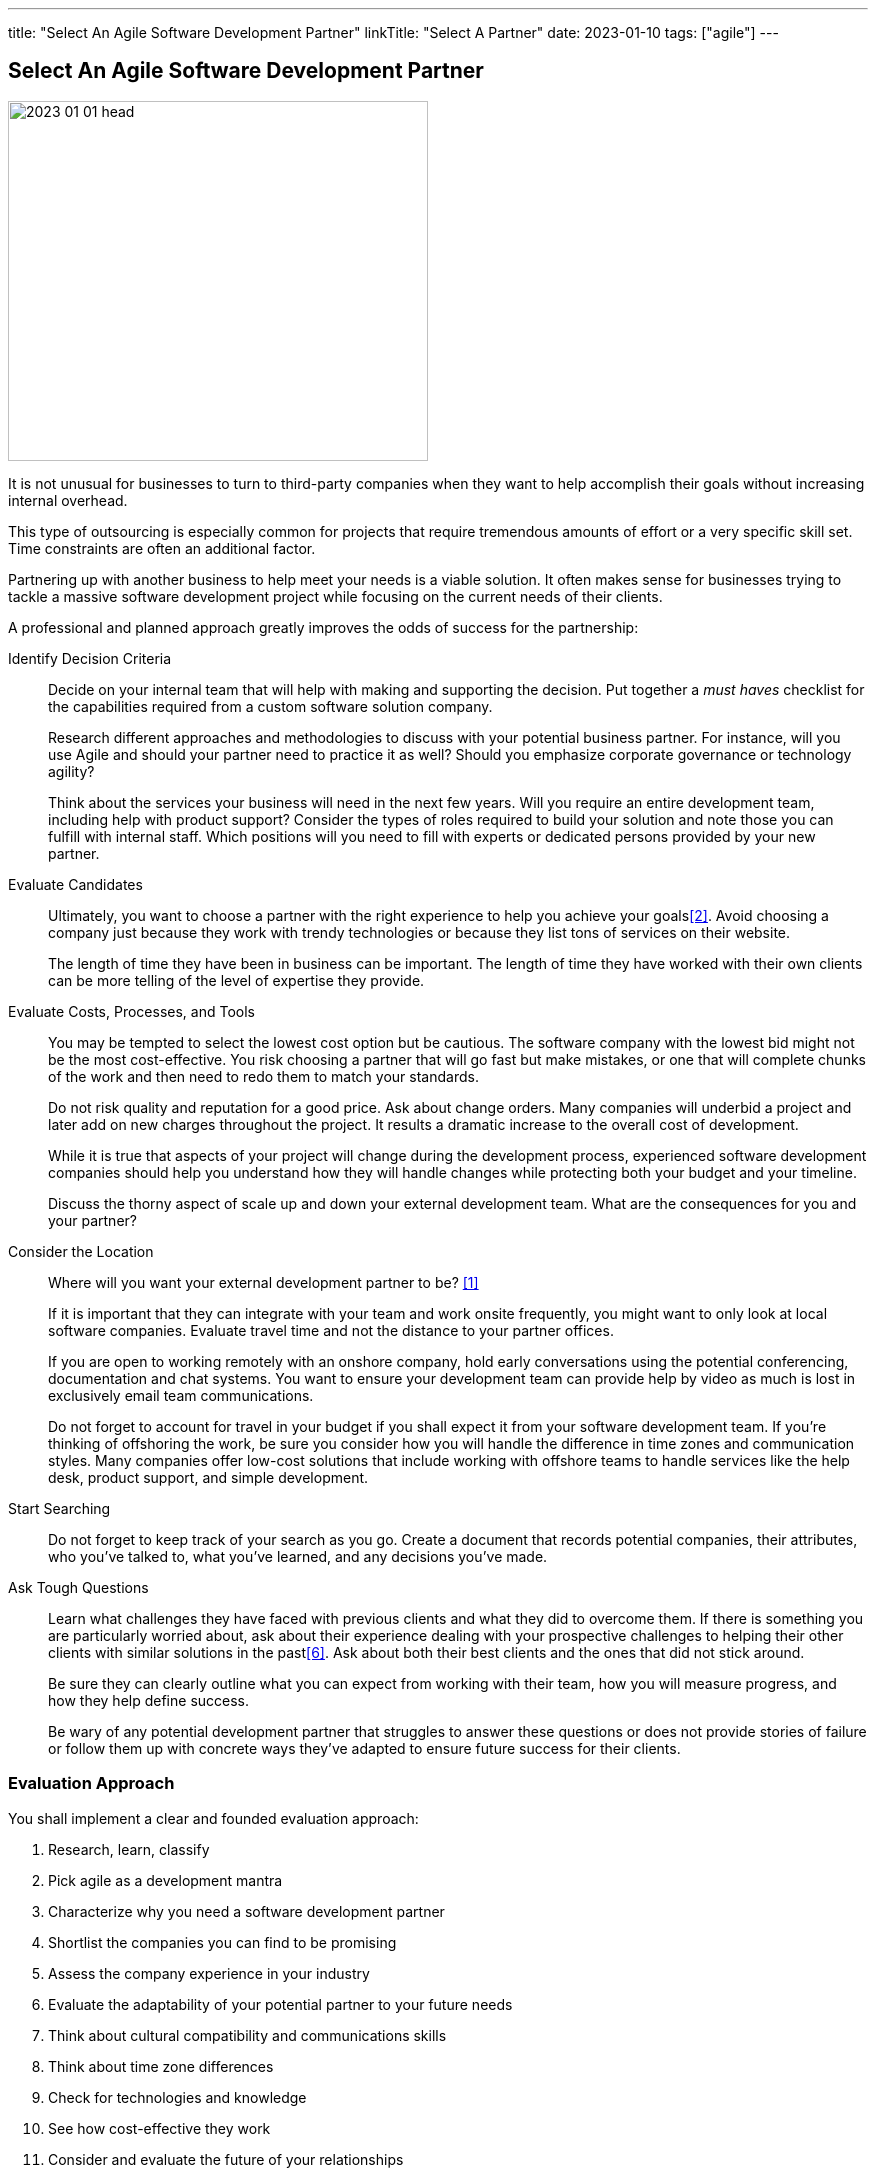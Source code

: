 ---
title: "Select An Agile Software Development Partner"
linkTitle: "Select A Partner"
date: 2023-01-10
tags: ["agile"]
---

== Select An Agile Software Development Partner
:author: Marcel Baumann
:email: <marcel.baumann@tangly.net>
:homepage: https://www.tangly.net/
:company: https://www.tangly.net/[tangly ll c]

image::2023-01-01-head.png[width=420,height=360,role=left]

It is not unusual for businesses to turn to third-party companies when they want to help accomplish their goals without increasing internal overhead.

This type of outsourcing is especially common for projects that require tremendous amounts of effort or a very specific skill set.
Time constraints are often an additional factor.

Partnering up with another business to help meet your needs is a viable solution.
It often makes sense for businesses trying to tackle a massive software development project while focusing on the current needs of their clients.

A professional and planned approach greatly improves the odds of success for the partnership:

Identify Decision Criteria::
Decide on your internal team that will help with making and supporting the decision.
Put together a _must haves_ checklist for the capabilities required from a custom software solution company. +
+
Research different approaches and methodologies to discuss with your potential business partner.
For instance, will you use Agile and should your partner need to practice it as well?
Should you emphasize corporate governance or technology agility? +
+
Think about the services your business will need in the next few years.
Will you require an entire development team, including help with product support?
Consider the types of roles required to build your solution and note those you can fulfill with internal staff.
Which positions will you need to fill with experts or dedicated persons provided by your new partner.
Evaluate Candidates::
Ultimately, you want to choose a partner with the right experience to help you achieve your goals<<evaluate-cv>>.
Avoid choosing a company just because they work with trendy technologies or because they list tons of services on their website. +
+
The length of time they have been in business can be important.
The length of time they have worked with their own clients can be more telling of the level of expertise they provide.
Evaluate Costs, Processes, and Tools::
You may be tempted to select the lowest cost option but be cautious.
The software company with the lowest bid might not be the most cost-effective.
You risk choosing a partner that will go fast but make mistakes, or one that will complete chunks of the work and then need to redo them to match your standards. +
+
Do not risk quality and reputation for a good price.
Ask about change orders.
Many companies will underbid a project and later add on new charges throughout the project.
It results a dramatic increase to the overall cost of development. +
+
While it is true that aspects of your project will change during the development process, experienced software development companies should help you understand how they will handle changes while protecting both your budget and your timeline. +
+
Discuss the thorny aspect of scale up and down your external development team.
What are the consequences for you and your partner?

Consider the Location::
Where will you want your external development partner to be? <<agile-near-shore>> +
+
If it is important that they can integrate with your team and work onsite frequently, you might want to only look at local software companies.
Evaluate travel time and not the distance to your partner offices. +
+
If you are open to working remotely with an onshore company, hold early conversations using the potential conferencing, documentation and chat systems.
You want to ensure your development team can provide help by video as much is lost in exclusively email team communications. +
+
Do not forget to account for travel in your budget if you shall expect it from your software development team.
If you’re thinking of offshoring the work, be sure you consider how you will handle the difference in time zones and communication styles.
Many companies offer low-cost solutions that include working with offshore teams to handle services like the help desk, product support, and simple development.
Start Searching::
Do not forget to keep track of your search as you go.
Create a document that records potential companies, their attributes, who you’ve talked to, what you’ve learned, and any decisions you’ve made.
Ask Tough Questions::
Learn what challenges they have faced with previous clients and what they did to overcome them.
If there is something you are particularly worried about, ask about their experience dealing with your prospective challenges to helping their other clients with similar solutions in the past<<detecting-agile-bullshit>>.
Ask about both their best clients and the ones that did not stick around. +
+
Be sure they can clearly outline what you can expect from working with their team, how you will measure progress, and how they help define success. +
+
Be wary of any potential development partner that struggles to answer these questions or does not provide stories of failure or follow them up with concrete ways they’ve adapted to ensure future success for their clients.

=== Evaluation Approach

You shall implement a clear and founded evaluation approach:

. Research, learn, classify
. Pick agile as a development mantra
. Characterize why you need a software development partner
. Shortlist the companies you can find to be promising
. Assess the company experience in your industry
. Evaluate the adaptability of your potential partner to your future needs
. Think about cultural compatibility and communications skills
. Think about time zone differences
. Check for technologies and knowledge
. See how cost-effective they work
. Consider and evaluate the future of your relationships
. Meet the employees that will be working with you

=== Checklist

Here our checklist we use to discuss a potential partnership:

Hosting and Operations::
* How and where are the servers hosted?
Self-hosted or external provider - has an impact on applicable legal context
* Which are the locations of server instances?
* Backup and restore policy including location of backup and how they are protected
* DevOps aspects: monitoring, alarming, logging, audit logs, security policy.
Is the deployment on the various staging areas automated?
How is the process of deploying a new version?
* How is the process of updating a productive application when security alarms are issued?
* SLA document
Software Development::
** Where are the team members located?
Are they collocated, in the same area, in the same timezone, distributed over multiple timezones?
* Which training and certification do they have in the technical stack, programming languages and used tools?
* Which training and certification do they have in agile and Scrum approaches <<scrum-master>>, <<product-owner>>, <<developer>>?
* Which training and certification do the senior developers and architects have to perform their work?
* Which languages are the team members proficient in?
* Which approaches are used for source code management?
Where are the source artifacts stored?
Governance and Methods::
* Which approaches are used for insuring the quality of the written source code?
* How is technical documentation such as installation scripts, design decisions, component documents written and managed?
* Could you provide your coding guidelines and documentation guidelines?
* Are modern approaches such as domain-driven design, unit testing, acceptance testing, continuous integration, continuous delivery in place?
* How can involved people have read-access to all artifacts?
* How do you trace requirements to deliver versions of the product?
* How do you upgrade an application to a newer version of the technology stack or newer libraries?
* Which approaches do you use to continuously improve?
Build Partnership::
* How would like to initiate partnership between your company and ours.

=== Lessons Learnt

Respect your partner.
You will work together for years.
Both parties shall be interested in improving the delivered solutions and increasing product success.

All involved companies and people shall harvest the fruits of success.

Agile approaches are the approach for developing software products in the twenty-first century.
Your organizations shall be proficient with agile, lean approaches.
These frameworks are the most successful approaches for software product development.

[bibliography]
=== References

- [[[agile-near-shore, 1]]] link:../../2022/agile-and-nearshore-development/[Agile and Nearshore Development]
Marcel Baumann. 2022
- [[[evaluate-cv, 2]]] link:../../2022/evaluate-technical-cvs/[Evaluate Technical CVs].
Marcel Baumann. 2022
- [[[scrum-master, 3]]] link:../../2021/scrum-master-formation/[Scrum Master Formation].
Marcel Baumann. 2021
- [[[product-owner, 4]]] link:../../2021/product-owner-formation/[Product Owner Formation].
Marcel Baumann. 2021
- [[[developer, 5]]] link:../../2021/scrum-developer-formation/[Scrum Developer Formation].
Marcel Baumann. 2021
- [[[detecting-agile-bullshit, 6]]] link:../../2019/detecting-agile-bullshit/[Detecting Agile Bullshit].
Marcel Baumann. 2019

